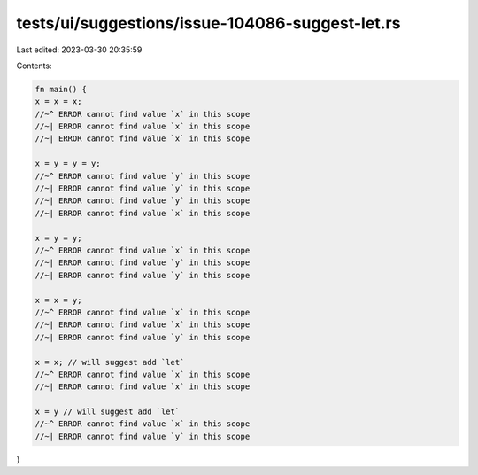 tests/ui/suggestions/issue-104086-suggest-let.rs
================================================

Last edited: 2023-03-30 20:35:59

Contents:

.. code-block:: rs

    fn main() {
    x = x = x;
    //~^ ERROR cannot find value `x` in this scope
    //~| ERROR cannot find value `x` in this scope
    //~| ERROR cannot find value `x` in this scope

    x = y = y = y;
    //~^ ERROR cannot find value `y` in this scope
    //~| ERROR cannot find value `y` in this scope
    //~| ERROR cannot find value `y` in this scope
    //~| ERROR cannot find value `x` in this scope

    x = y = y;
    //~^ ERROR cannot find value `x` in this scope
    //~| ERROR cannot find value `y` in this scope
    //~| ERROR cannot find value `y` in this scope

    x = x = y;
    //~^ ERROR cannot find value `x` in this scope
    //~| ERROR cannot find value `x` in this scope
    //~| ERROR cannot find value `y` in this scope

    x = x; // will suggest add `let`
    //~^ ERROR cannot find value `x` in this scope
    //~| ERROR cannot find value `x` in this scope

    x = y // will suggest add `let`
    //~^ ERROR cannot find value `x` in this scope
    //~| ERROR cannot find value `y` in this scope
}


